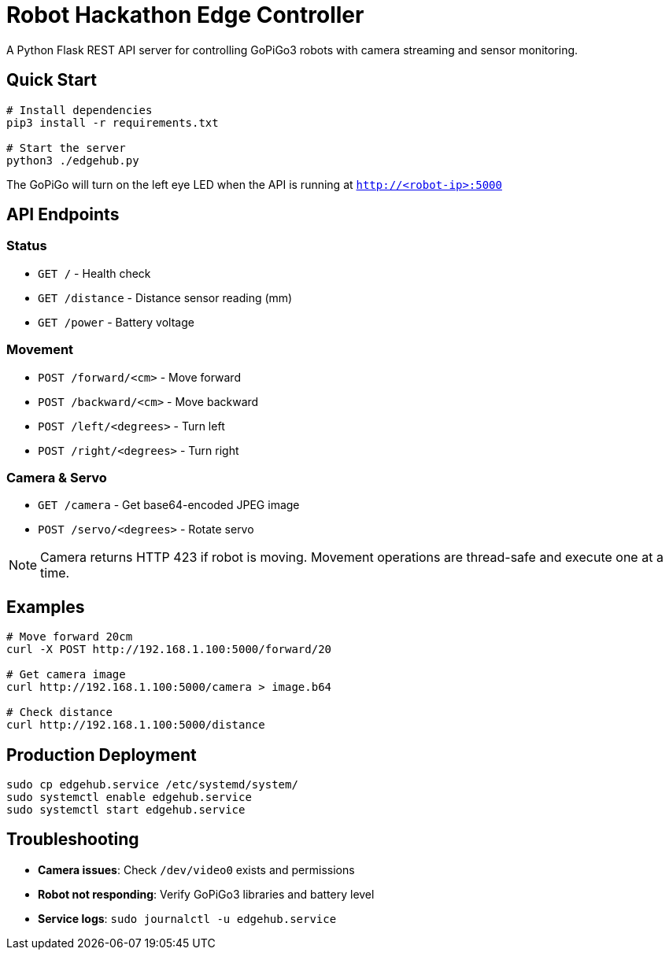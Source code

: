 = Robot Hackathon Edge Controller

A Python Flask REST API server for controlling GoPiGo3 robots with camera streaming and sensor monitoring.

== Quick Start

[source,bash]
----
# Install dependencies
pip3 install -r requirements.txt

# Start the server
python3 ./edgehub.py
----

The GoPiGo will turn on the left eye LED when the API is running at `http://<robot-ip>:5000`

== API Endpoints

=== Status
* `GET /` - Health check
* `GET /distance` - Distance sensor reading (mm)
* `GET /power` - Battery voltage

=== Movement
* `POST /forward/<cm>` - Move forward
* `POST /backward/<cm>` - Move backward  
* `POST /left/<degrees>` - Turn left
* `POST /right/<degrees>` - Turn right

=== Camera & Servo
* `GET /camera` - Get base64-encoded JPEG image
* `POST /servo/<degrees>` - Rotate servo

[NOTE]
====
Camera returns HTTP 423 if robot is moving. Movement operations are thread-safe and execute one at a time.
====

== Examples

[source,bash]
----
# Move forward 20cm
curl -X POST http://192.168.1.100:5000/forward/20

# Get camera image
curl http://192.168.1.100:5000/camera > image.b64

# Check distance
curl http://192.168.1.100:5000/distance
----

== Production Deployment

[source,bash]
----
sudo cp edgehub.service /etc/systemd/system/
sudo systemctl enable edgehub.service
sudo systemctl start edgehub.service
----

== Troubleshooting

* **Camera issues**: Check `/dev/video0` exists and permissions
* **Robot not responding**: Verify GoPiGo3 libraries and battery level
* **Service logs**: `sudo journalctl -u edgehub.service`

